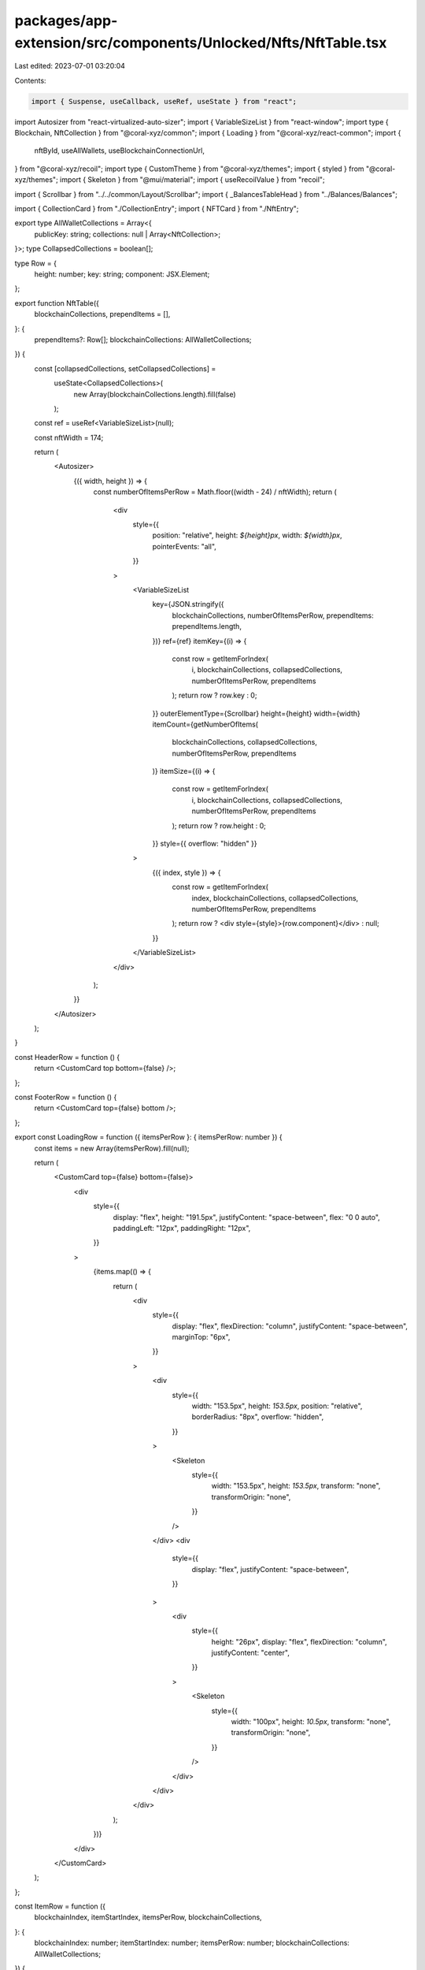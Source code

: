 packages/app-extension/src/components/Unlocked/Nfts/NftTable.tsx
================================================================

Last edited: 2023-07-01 03:20:04

Contents:

.. code-block:: tsx

    import { Suspense, useCallback, useRef, useState } from "react";
import Autosizer from "react-virtualized-auto-sizer";
import { VariableSizeList } from "react-window";
import type { Blockchain, NftCollection } from "@coral-xyz/common";
import { Loading } from "@coral-xyz/react-common";
import {
  nftById,
  useAllWallets,
  useBlockchainConnectionUrl,
} from "@coral-xyz/recoil";
import type { CustomTheme } from "@coral-xyz/themes";
import { styled } from "@coral-xyz/themes";
import { Skeleton } from "@mui/material";
import { useRecoilValue } from "recoil";

import { Scrollbar } from "../../common/Layout/Scrollbar";
import { _BalancesTableHead } from "../Balances/Balances";

import { CollectionCard } from "./CollectionEntry";
import { NFTCard } from "./NftEntry";

export type AllWalletCollections = Array<{
  publicKey: string;
  collections: null | Array<NftCollection>;
}>;
type CollapsedCollections = boolean[];

type Row = {
  height: number;
  key: string;
  component: JSX.Element;
};

export function NftTable({
  blockchainCollections,
  prependItems = [],
}: {
  prependItems?: Row[];
  blockchainCollections: AllWalletCollections;
}) {
  const [collapsedCollections, setCollapsedCollections] =
    useState<CollapsedCollections>(
      new Array(blockchainCollections.length).fill(false)
    );

  const ref = useRef<VariableSizeList>(null);

  const nftWidth = 174;

  return (
    <Autosizer>
      {({ width, height }) => {
        const numberOfItemsPerRow = Math.floor((width - 24) / nftWidth);
        return (
          <div
            style={{
              position: "relative",
              height: `${height}px`,
              width: `${width}px`,
              pointerEvents: "all",
            }}
          >
            <VariableSizeList
              key={JSON.stringify({
                blockchainCollections,
                numberOfItemsPerRow,
                prependItems: prependItems.length,
              })}
              ref={ref}
              itemKey={(i) => {
                const row = getItemForIndex(
                  i,
                  blockchainCollections,
                  collapsedCollections,
                  numberOfItemsPerRow,
                  prependItems
                );
                return row ? row.key : 0;
              }}
              outerElementType={Scrollbar}
              height={height}
              width={width}
              itemCount={getNumberOfItems(
                blockchainCollections,
                collapsedCollections,
                numberOfItemsPerRow,
                prependItems
              )}
              itemSize={(i) => {
                const row = getItemForIndex(
                  i,
                  blockchainCollections,
                  collapsedCollections,
                  numberOfItemsPerRow,
                  prependItems
                );
                return row ? row.height : 0;
              }}
              style={{ overflow: "hidden" }}
            >
              {({ index, style }) => {
                const row = getItemForIndex(
                  index,
                  blockchainCollections,
                  collapsedCollections,
                  numberOfItemsPerRow,
                  prependItems
                );
                return row ? <div style={style}>{row.component}</div> : null;
              }}
            </VariableSizeList>
          </div>
        );
      }}
    </Autosizer>
  );
}

const HeaderRow = function () {
  return <CustomCard top bottom={false} />;
};

const FooterRow = function () {
  return <CustomCard top={false} bottom />;
};

export const LoadingRow = function ({ itemsPerRow }: { itemsPerRow: number }) {
  const items = new Array(itemsPerRow).fill(null);

  return (
    <CustomCard top={false} bottom={false}>
      <div
        style={{
          display: "flex",
          height: "191.5px",
          justifyContent: "space-between",
          flex: "0 0 auto",
          paddingLeft: "12px",
          paddingRight: "12px",
        }}
      >
        {items.map(() => {
          return (
            <div
              style={{
                display: "flex",
                flexDirection: "column",
                justifyContent: "space-between",
                marginTop: "6px",
              }}
            >
              <div
                style={{
                  width: "153.5px",
                  height: `153.5px`,
                  position: "relative",
                  borderRadius: "8px",
                  overflow: "hidden",
                }}
              >
                <Skeleton
                  style={{
                    width: "153.5px",
                    height: `153.5px`,
                    transform: "none",
                    transformOrigin: "none",
                  }}
                />
              </div>
              <div
                style={{
                  display: "flex",
                  justifyContent: "space-between",
                }}
              >
                <div
                  style={{
                    height: "26px",
                    display: "flex",
                    flexDirection: "column",
                    justifyContent: "center",
                  }}
                >
                  <Skeleton
                    style={{
                      width: "100px",
                      height: `10.5px`,
                      transform: "none",
                      transformOrigin: "none",
                    }}
                  />
                </div>
              </div>
            </div>
          );
        })}
      </div>
    </CustomCard>
  );
};

const ItemRow = function ({
  blockchainIndex,
  itemStartIndex,
  itemsPerRow,
  blockchainCollections,
}: {
  blockchainIndex: number;
  itemStartIndex: number;
  itemsPerRow: number;
  blockchainCollections: AllWalletCollections;
}) {
  const c = blockchainCollections[blockchainIndex];

  const wallets = useAllWallets();
  const wallet = wallets.find((wallet) => wallet.publicKey === c.publicKey);
  const blockchain = wallet?.blockchain!;

  const collectionItems = c.collections!;
  const connectionUrl = useBlockchainConnectionUrl(blockchain);

  const numberOfItems =
    itemStartIndex + itemsPerRow <= collectionItems.length
      ? itemsPerRow
      : collectionItems.length % itemsPerRow;

  const items: any = new Array(itemsPerRow).fill(null);
  for (let i = itemStartIndex; i < itemStartIndex + numberOfItems; i++) {
    items[i - itemStartIndex] = collectionItems[i];
  }

  return (
    <CustomCard top={false} bottom={false}>
      <div
        style={{
          display: "flex",
          padding: "6px",
          justifyContent: "space-evenly",
          flex: "0 0 auto",
        }}
      >
        {items.map((collection: NftCollection) => {
          return (
            <div
              key={collection ? collection.id : null}
              style={{
                position: "relative",
                width: "153.5px",
                height: `${153.5 + 26}px`,
                overflow: "hidden",
                margin: "0px 6px",
              }}
            >
              {collection ? (
                <Suspense fallback={<Loading />}>
                  <NftCollectionCard
                    publicKey={c.publicKey}
                    connectionUrl={connectionUrl}
                    collection={collection}
                  />
                </Suspense>
              ) : null}
            </div>
          );
        })}
      </div>
    </CustomCard>
  );
};

const CustomCard = styled("div")(
  ({ theme }: { theme: CustomTheme }) =>
    ({ top, bottom }: { top: boolean; bottom: boolean }) => ({
      position: "relative",
      backgroundColor: "inherit",
      marginLeft: "12px",
      marginRight: "12px",
      overflow: "hidden",
      borderLeft: theme.custom.colors.borderFull,
      borderRight: theme.custom.colors.borderFull,
      background: theme.custom.colors.nav,
      ...(top
        ? {
            borderTopLeftRadius: "12px",
            borderTopRightRadius: "12px",
            borderTop: theme.custom.colors.borderFull,
            minHeight: "12px",
          }
        : {}),
      ...(bottom
        ? {
            borderBottomLeftRadius: "12px",
            borderBottomRightRadius: "12px",
            borderBottom: theme.custom.colors.borderFull,
            marginBottom: "12px",
            minHeight: "12px",
          }
        : {}),
    })
);

function NftCollectionCard({
  publicKey,
  connectionUrl,
  collection,
}: {
  publicKey: string;
  connectionUrl: string;
  collection: NftCollection;
}) {
  // Display the first NFT in the collection as the thumbnail in the grid
  const collectionDisplayNftId = collection.itemIds?.find((nftId) => !!nftId)!;
  const collectionDisplayNft = useRecoilValue(
    nftById({
      publicKey,
      connectionUrl,
      nftId: collectionDisplayNftId,
    })
  );

  if (!collectionDisplayNft) {
    return null;
  }

  if (collection.itemIds.length > 1) {
    return <CollectionCard collection={collection} />;
  }

  return (
    <NFTCard
      nft={collectionDisplayNft}
      subtitle={{
        length: collection.itemIds.length,
        name: collectionDisplayNft.collectionName,
      }}
      showCollectionChat
    />
  );
}

const getNumberOfRowsInCollection = (
  items: Array<NftCollection> | null,
  itemsPerRow: number,
  isCollapsed: boolean
) => {
  let numberOfRowsInCollection = 0;

  if (items) {
    numberOfRowsInCollection = Math.ceil(items.length! / itemsPerRow);
  } else {
    // loading: when items == null -> show 1 item;
    numberOfRowsInCollection = 1;
  }

  if (isCollapsed) {
    numberOfRowsInCollection = -1;
  }
  return numberOfRowsInCollection;
};

const getItemForIndex = (
  index: number,
  blockchainCollections: AllWalletCollections,
  collapsedCollections: CollapsedCollections,
  itemsPerRow: number,
  prependItems: Row[]
): Row | null => {
  if (index < prependItems.length) {
    return prependItems[index];
  }
  index = index - prependItems.length;

  let result = 0;
  const blockchainIndex = blockchainCollections.findIndex((collection, i) => {
    const items = collection.collections;
    const isCollapsed = collapsedCollections[i];

    const numberOfRowsInCollection = getNumberOfRowsInCollection(
      items,
      itemsPerRow,
      isCollapsed
    );

    if (numberOfRowsInCollection === 0) {
      return false;
    }

    if (result + numberOfRowsInCollection + 2 <= index) {
      result += numberOfRowsInCollection + 2; // rows + header & footer
      return false;
    } else {
      return true;
    }
  });

  if (blockchainIndex < 0) {
    return null;
  }

  const isCollapsed = collapsedCollections[blockchainIndex];
  const collection = blockchainCollections[blockchainIndex];
  const collectionItems = collection ? collection.collections : null;

  const numberOfRowsInCollection = getNumberOfRowsInCollection(
    collectionItems,
    itemsPerRow,
    isCollapsed
  );

  const wrappedCollectionGroupIndex = index - result;
  const collectionGroupIndex = wrappedCollectionGroupIndex - 1; // remove header;

  if (wrappedCollectionGroupIndex === 0) {
    return {
      height: 12, //isCollapsed ? 52 : 36,
      key: `header${blockchainIndex}`,
      component: <HeaderRow />,
    };
  }
  if (collectionGroupIndex >= numberOfRowsInCollection) {
    return {
      height: 24,
      key: `footer${blockchainIndex}`,
      component: <FooterRow />,
    };
  }
  const startIndex = collectionGroupIndex * itemsPerRow;

  if (!collectionItems) {
    return {
      height: 165.5 + 26,
      key: `loading${blockchainIndex}${itemsPerRow}`,
      component: <LoadingRow itemsPerRow={itemsPerRow} />,
    };
  }

  return {
    height: 165.5 + 26,
    key: `items${blockchainIndex}${startIndex}${itemsPerRow}`,
    component: (
      <ItemRow
        itemStartIndex={startIndex}
        blockchainIndex={blockchainIndex}
        blockchainCollections={blockchainCollections}
        itemsPerRow={itemsPerRow}
      />
    ),
  };
};

const getNumberOfItems = (
  collections: AllWalletCollections,
  collapsedCollections: CollapsedCollections,
  itemsPerRow: number,
  prependItems: Row[]
) => {
  const count = prependItems.length;
  return collections.reduce((count, collection, i) => {
    const items = collection.collections;
    const isCollapsed = collapsedCollections[i];

    // loading when items == null -> show 1 item;
    const numberOfRowsInCollection = getNumberOfRowsInCollection(
      items,
      itemsPerRow,
      isCollapsed
    );

    if (numberOfRowsInCollection == 0) {
      return count;
    }
    return count + numberOfRowsInCollection + 2;
  }, count);
};


